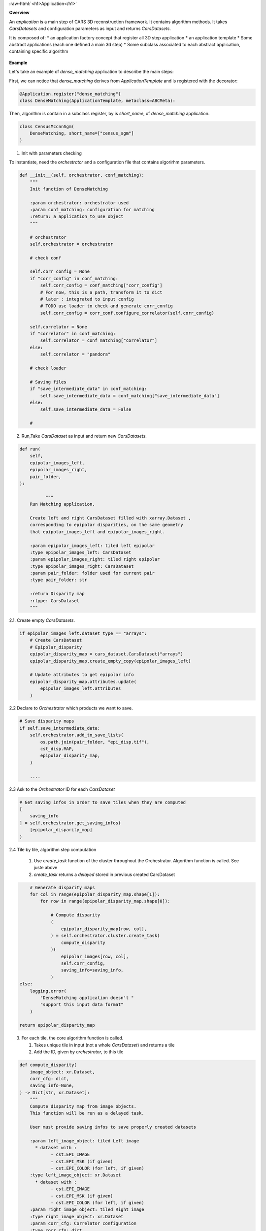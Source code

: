 
.. role:: raw-html(raw)
   :format: html

.. _application:

:raw-html:`<h1>Application</h1>`


**Overview**


An *application* is a main step of CARS 3D reconstruction framework.
It contains algorithm methods.
It takes *CarsDatasets* and configuration parameters as input and returns *CarsDatasets*.


It is composed of:
* an application factory concept that register all 3D step application
* an application template
* Some abstract applications (each one defined a main 3d step)
* Some subclass associated to each abstract application, containing specific algorithm

.. figure:: ../../images/application_concept.png
    :align: center
    :alt: Applications


**Example**


Let's take an example of `dense_matching` application to describe the main steps:

First, we can notice that `dense_matching` derives from `ApplicationTemplate` and is registered with the decorator:

.. sourcecode:: python

    @Application.register("dense_matching")
    class DenseMatching(ApplicationTemplate, metaclass=ABCMeta):

Then,  algorithm is contain in a subclass register, by is `short_name`, of `dense_matching` application.

.. sourcecode:: python

    class CensusMccnnSgm(
        DenseMatching, short_name=["census_sgm"]
    )

1. Init with parameters checking

To instantiate, need the *orchestrator* and a configuration file that contains algorirhm parameters.

.. sourcecode:: python

        def __init__(self, orchestrator, conf_matching):
            """
            Init function of DenseMatching

            :param orchestrator: orchestrator used
            :param conf_matching: configuration for matching
            :return: a application_to_use object
            """

            # orchestrator
            self.orchestrator = orchestrator

            # check conf

            self.corr_config = None
            if "corr_config" in conf_matching:
                self.corr_config = conf_matching["corr_config"]
                # For now, this is a path, transform it to dict
                # later : integrated to input config
                # TODO use loader to check and generate corr_config
                self.corr_config = corr_conf.configure_correlator(self.corr_config)

            self.correlator = None
            if "correlator" in conf_matching:
                self.correlator = conf_matching["correlator"]
            else:
                self.correlator = "pandora"

            # check loader

            # Saving files
            if "save_intermediate_data" in conf_matching:
                self.save_intermediate_data = conf_matching["save_intermediate_data"]
            else:
                self.save_intermediate_data = False

            #


2. Run,Take *CarsDataset* as input and return new *CarsDatasets*.

.. sourcecode:: python

        def run(
            self,
            epipolar_images_left,
            epipolar_images_right,
            pair_folder,
        ):

                  """
            Run Matching application.

            Create left and right CarsDataset filled with xarray.Dataset ,
            corresponding to epipolar disparities, on the same geometry
            that epipolar_images_left and epipolar_images_right.

            :param epipolar_images_left: tiled left epipolar
            :type epipolar_images_left: CarsDataset
            :param epipolar_images_right: tiled right epipolar
            :type epipolar_images_right: CarsDataset
            :param pair_folder: folder used for current pair
            :type pair_folder: str

            :return Disparity map
            :rtype: CarsDataset
            """


2.1. Create empty *CarsDatasets*.

.. sourcecode:: python

            if epipolar_images_left.dataset_type == "arrays":
                # Create CarsDataset
                # Epipolar_disparity
                epipolar_disparity_map = cars_dataset.CarsDataset("arrays")
                epipolar_disparity_map.create_empty_copy(epipolar_images_left)

                # Update attributes to get epipolar info
                epipolar_disparity_map.attributes.update(
                    epipolar_images_left.attributes
                )



2.2 Declare to *Orchestrator* which products we want to save.

.. sourcecode:: python

            # Save disparity maps
            if self.save_intermediate_data:
                self.orchestrator.add_to_save_lists(
                    os.path.join(pair_folder, "epi_disp.tif"),
                    cst_disp.MAP,
                    epipolar_disparity_map,
                )

                ....






2.3 Ask to the *Orchestrator* ID for each *CarsDataset*

.. sourcecode:: python

                # Get saving infos in order to save tiles when they are computed
                [
                    saving_info
                ] = self.orchestrator.get_saving_infos(
                    [epipolar_disparity_map]
                )



2.4 Tile by tile, algorithm step computation

    1. Use `create_task` function of the cluster throughout the Orchestrator. Algorithm function is called. See juste above
    2. `create_task` returns a `delayed` stored in previous created CarsDataset


.. sourcecode:: python

                # Generate disparity maps
                for col in range(epipolar_disparity_map.shape[1]):
                    for row in range(epipolar_disparity_map.shape[0]):

                        # Compute disparity
                        (
                            epipolar_disparity_map[row, col],
                        ) = self.orchestrator.cluster.create_task(
                            compute_disparity
                        )(
                            epipolar_images[row, col],
                            self.corr_config,
                            saving_info=saving_info,
                        )
            else:
                logging.error(
                    "DenseMatching application doesn't "
                    "support this input data format"
                )

            return epipolar_disparity_map

3. For each tile, the core algorithm function is called.

   1. Takes unique tile in input (not a whole *CarsDataset*) and returns a tile
   2. Add the ID, given by *orchestrator*, to this tile

.. sourcecode:: python

    def compute_disparity(
        image_object: xr.Dataset,
        corr_cfg: dict,
        saving_info=None,
    ) -> Dict[str, xr.Dataset]:
        """
        Compute disparity map from image objects.
        This function will be run as a delayed task.

        User must provide saving infos to save properly created datasets

        :param left_image_object: tiled Left image
          * dataset with :
                - cst.EPI_IMAGE
                - cst.EPI_MSK (if given)
                - cst.EPI_COLOR (for left, if given)
        :type left_image_object: xr.Dataset
          * dataset with :
                - cst.EPI_IMAGE
                - cst.EPI_MSK (if given)
                - cst.EPI_COLOR (for left, if given)
        :param right_image_object: tiled Right image
        :type right_image_object: xr.Dataset
        :param corr_cfg: Correlator configuration
        :type corr_cfg: dict


        :returns: Disparity object

        Returned objects are composed of :
            * dataset with :
                - cst_disp.MAP
                - cst_disp.VALID
                - cst.EPI_COLOR
        """

        # Get disp_min and disp_max
        disp_min = cars_dataset.get_attributes(left_image_object)["disp_min"]
        disp_max = cars_dataset.get_attributes(left_image_object)["disp_max"]

        # Compute disparity
        disp = dense_matching_tools.compute_disparity(
            left_image_object,
            right_image_object,
            corr_cfg,
            disp_min,
            disp_max,
            mask1_ignored_by_corr=mask1_ignored_by_corr,
            mask2_ignored_by_corr=mask2_ignored_by_corr,
        )

        # Fill with attributes
        left_disp_dataset = disp[cst.STEREO_REF]
        cars_dataset.fill_dataset(
            left_disp_dataset,
            saving_info=saving_info_left,
            window=cars_dataset.get_window_dataset(left_image_object),
            profile=cars_dataset.get_profile_rasterio(left_image_object),
            attributes=None,
            overlaps=None,  # overlaps are removed
        )

        return disp_dataset


At the end of the application, we can obtain *CarsDatasets* filled with delayed, one per tile.
